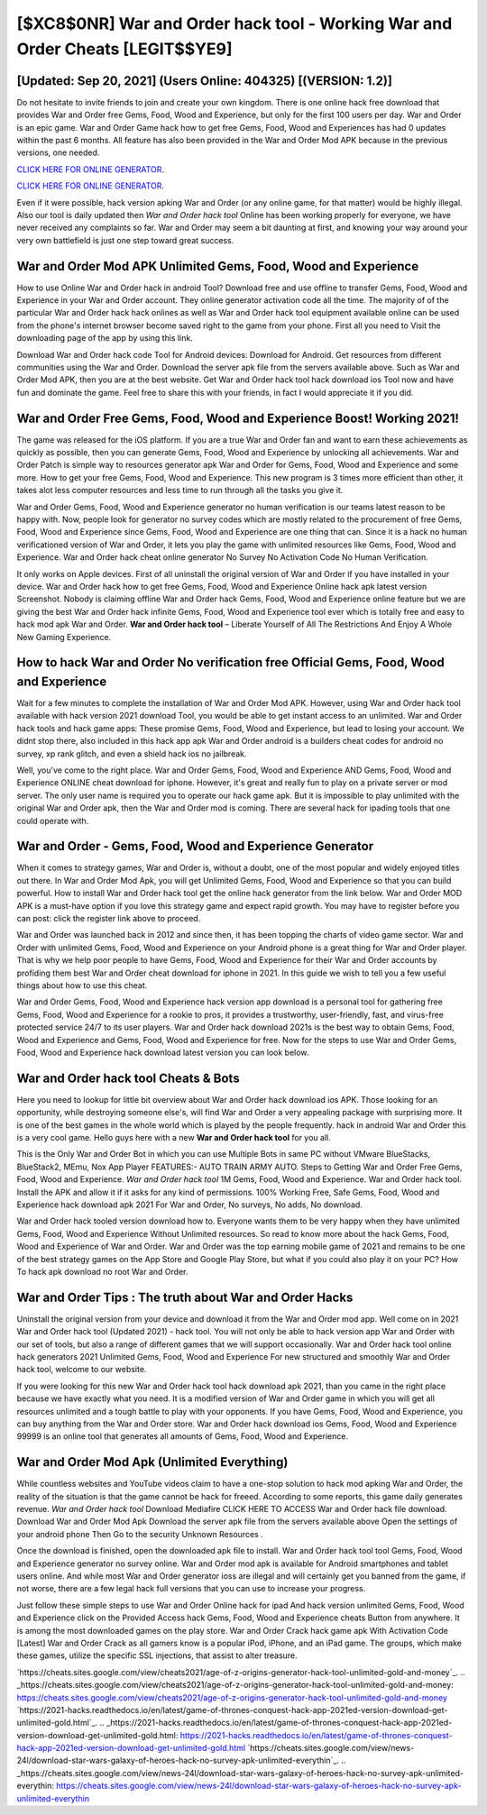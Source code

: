 [$XC8$0NR] War and Order hack tool - Working War and Order Cheats [LEGIT$$YE9]
=========

[Updated: Sep 20, 2021] (Users Online: 404325) [(VERSION: 1.2)]
---------

Do not hesitate to invite friends to join and create your own kingdom. There is one online hack free download that provides War and Order free Gems, Food, Wood and Experience, but only for the first 100 users per day.  War and Order is an epic game.  War and Order Game hack how to get free Gems, Food, Wood and Experiences has had 0 updates within the past 6 months. All feature has also been provided in the War and Order Mod APK because in the previous versions, one needed.

`CLICK HERE FOR ONLINE GENERATOR`_.

.. _CLICK HERE FOR ONLINE GENERATOR: http://stardld.xyz/8f0cded

`CLICK HERE FOR ONLINE GENERATOR`_.

.. _CLICK HERE FOR ONLINE GENERATOR: http://stardld.xyz/8f0cded

Even if it were possible, hack version apking War and Order (or any online game, for that matter) would be highly illegal. Also our tool is daily updated then *War and Order hack tool* Online has been working properly for everyone, we have never received any complaints so far. War and Order may seem a bit daunting at first, and knowing your way around your very own battlefield is just one step toward great success.

War and Order Mod APK Unlimited Gems, Food, Wood and Experience
---------

How to use Online War and Order hack in android Tool? Download free and use offline to transfer Gems, Food, Wood and Experience in your War and Order account.  They online generator activation code all the time. The majority of of the particular War and Order hack hack onlines as well as War and Order hack tool equipment available online can be used from the phone's internet browser become saved right to the game from your phone.  First all you need to Visit the downloading page of the app by using this link.

Download War and Order hack code Tool for Android devices: Download for Android.  Get resources from different communities using the War and Order. Download the server apk file from the servers available above.  Such as War and Order Mod APK, then you are at the best website.  Get War and Order hack tool hack download ios Tool now and have fun and dominate the game.  Feel free to share this with your friends, in fact I would appreciate it if you did.


War and Order Free Gems, Food, Wood and Experience Boost! Working 2021!
---------

The game was released for the iOS platform. If you are a true War and Order fan and want to earn these achievements as quickly as possible, then you can generate Gems, Food, Wood and Experience by unlocking all achievements.  War and Order Patch is simple way to resources generator apk War and Order for Gems, Food, Wood and Experience and some more.  How to get your free Gems, Food, Wood and Experience.  This new program is 3 times more efficient than other, it takes alot less computer resources and less time to run through all the tasks you give it.

War and Order Gems, Food, Wood and Experience generator no human verification is our teams latest reason to be happy with.  Now, people look for generator no survey codes which are mostly related to the procurement of free Gems, Food, Wood and Experience since Gems, Food, Wood and Experience are one thing that can. Since it is a hack no human verificationed version of War and Order, it lets you play the game with unlimited resources like Gems, Food, Wood and Experience.  War and Order hack cheat online generator No Survey No Activation Code No Human Verification.

It only works on Apple devices. First of all uninstall the original version of War and Order if you have installed in your device.  War and Order hack how to get free Gems, Food, Wood and Experience Online hack apk latest version Screenshot.  Nobody is claiming offline War and Order hack Gems, Food, Wood and Experience online feature but we are giving the best War and Order hack infinite Gems, Food, Wood and Experience tool ever which is totally free and easy to hack mod apk War and Order. **War and Order hack tool** – Liberate Yourself of All The Restrictions And Enjoy A Whole New Gaming Experience.

How to hack War and Order No verification free Official Gems, Food, Wood and Experience
---------

Wait for a few minutes to complete the installation of War and Order Mod APK. However, using War and Order hack tool available with hack version 2021 download Tool, you would be able to get instant access to an unlimited. War and Order hack tools and hack game apps: These promise Gems, Food, Wood and Experience, but lead to losing your account.  We didnt stop there, also included in this hack app apk War and Order android is a builders cheat codes for android no survey, xp rank glitch, and even a shield hack ios no jailbreak.

Well, you've come to the right place.  War and Order Gems, Food, Wood and Experience AND Gems, Food, Wood and Experience ONLINE cheat download for iphone. However, it's great and really fun to play on a private server or mod server. The only user name is required you to operate our hack game apk. But it is impossible to play unlimited with the original War and Order apk, then the War and Order mod is coming.  There are several hack for ipading tools that one could operate with.

War and Order - Gems, Food, Wood and Experience Generator
---------

When it comes to strategy games, War and Order is, without a doubt, one of the most popular and widely enjoyed titles out there.  In War and Order Mod Apk, you will get Unlimited Gems, Food, Wood and Experience so that you can build powerful. How to install War and Order hack tool get the online hack generator from the link below.  War and Order MOD APK is a must-have option if you love this strategy game and expect rapid growth.  You may have to register before you can post: click the register link above to proceed.

War and Order was launched back in 2012 and since then, it has been topping the charts of video game sector.  War and Order with unlimited Gems, Food, Wood and Experience on your Android phone is a great thing for War and Order player.  That is why we help poor people to have Gems, Food, Wood and Experience for their War and Order accounts by profiding them best War and Order cheat download for iphone in 2021.  In this guide we wish to tell you a few useful things about how to use this cheat.

War and Order Gems, Food, Wood and Experience hack version app download is a personal tool for gathering free Gems, Food, Wood and Experience for a rookie to pros, it provides a trustworthy, user-friendly, fast, and virus-free protected service 24/7 to its user players.  War and Order hack download 2021s is the best way to obtain Gems, Food, Wood and Experience and Gems, Food, Wood and Experience for free.  Now for the steps to use War and Order Gems, Food, Wood and Experience hack download latest version you can look below.

War and Order hack tool Cheats & Bots
---------

Here you need to lookup for little bit overview about War and Order hack download ios APK.  Those looking for an opportunity, while destroying someone else's, will find War and Order a very appealing package with surprising more. It is one of the best games in the whole world which is played by the people frequently.  hack in android War and Order this is a very cool game. Hello guys here with a new **War and Order hack tool** for you all.

This is the Only War and Order Bot in which you can use Multiple Bots in same PC without VMware BlueStacks, BlueStack2, MEmu, Nox App Player FEATURES:- AUTO TRAIN ARMY AUTO. Steps to Getting War and Order Free Gems, Food, Wood and Experience.  *War and Order hack tool* 1M Gems, Food, Wood and Experience. War and Order hack tool.  Install the APK and allow it if it asks for any kind of permissions.  100% Working Free, Safe Gems, Food, Wood and Experience hack download apk 2021 For War and Order, No surveys, No adds, No download.

War and Order hack tooled version download how to.  Everyone wants them to be very happy when they have unlimited Gems, Food, Wood and Experience Without Unlimited resources.  So read to know more about the hack Gems, Food, Wood and Experience of War and Order.  War and Order was the top earning mobile game of 2021 and remains to be one of the best strategy games on the App Store and Google Play Store, but what if you could also play it on your PC? How To hack apk download no root War and Order.

War and Order Tips : The truth about War and Order Hacks
---------

Uninstall the original version from your device and download it from the War and Order mod app.  Well come on in 2021 War and Order hack tool (Updated 2021) - hack tool.  You will not only be able to hack version app War and Order with our set of tools, but also a range of different games that we will support occasionally. War and Order hack tool online hack generators 2021 Unlimited Gems, Food, Wood and Experience For new structured and smoothly War and Order hack tool, welcome to our website.

If you were looking for this new War and Order hack tool hack download apk 2021, than you came in the right place because we have exactly what you need.  It is a modified version of War and Order game in which you will get all resources unlimited and a tough battle to play with your opponents. If you have Gems, Food, Wood and Experience, you can buy anything from the War and Order store.  War and Order hack download ios Gems, Food, Wood and Experience 99999 is an online tool that generates all amounts of Gems, Food, Wood and Experience.

War and Order Mod Apk (Unlimited Everything)
---------

While countless websites and YouTube videos claim to have a one-stop solution to hack mod apking War and Order, the reality of the situation is that the game cannot be hack for freeed.  According to some reports, this game daily generates revenue. *War and Order hack tool* Download Mediafire CLICK HERE TO ACCESS War and Order hack file download.  Download War and Order Mod Apk Download the server apk file from the servers available above Open the settings of your android phone Then Go to the security Unknown Resources .

Once the download is finished, open the downloaded apk file to install.  War and Order hack tool tool Gems, Food, Wood and Experience generator no survey online. War and Order mod apk is available for Android smartphones and tablet users online.  And while most War and Order generator ioss are illegal and will certainly get you banned from the game, if not worse, there are a few legal hack full versions that you can use to increase your progress.

Just follow these simple steps to use War and Order Online hack for ipad And hack version unlimited Gems, Food, Wood and Experience click on the Provided Access hack Gems, Food, Wood and Experience cheats Button from anywhere.  It is among the most downloaded games on the play store.  War and Order Crack hack game apk With Activation Code [Latest] War and Order Crack as all gamers know is a popular iPod, iPhone, and an iPad game.  The groups, which make these games, utilize the specific SSL injections, that assist to alter treasure.

`https://cheats.sites.google.com/view/cheats2021/age-of-z-origins-generator-hack-tool-unlimited-gold-and-money`_.
.. _https://cheats.sites.google.com/view/cheats2021/age-of-z-origins-generator-hack-tool-unlimited-gold-and-money: https://cheats.sites.google.com/view/cheats2021/age-of-z-origins-generator-hack-tool-unlimited-gold-and-money
`https://2021-hacks.readthedocs.io/en/latest/game-of-thrones-conquest-hack-app-2021ed-version-download-get-unlimited-gold.html`_.
.. _https://2021-hacks.readthedocs.io/en/latest/game-of-thrones-conquest-hack-app-2021ed-version-download-get-unlimited-gold.html: https://2021-hacks.readthedocs.io/en/latest/game-of-thrones-conquest-hack-app-2021ed-version-download-get-unlimited-gold.html
`https://cheats.sites.google.com/view/news-24l/download-star-wars-galaxy-of-heroes-hack-no-survey-apk-unlimited-everythin`_.
.. _https://cheats.sites.google.com/view/news-24l/download-star-wars-galaxy-of-heroes-hack-no-survey-apk-unlimited-everythin: https://cheats.sites.google.com/view/news-24l/download-star-wars-galaxy-of-heroes-hack-no-survey-apk-unlimited-everythin